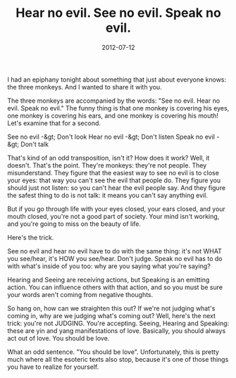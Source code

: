 #+TITLE: Hear no evil. See no evil. Speak no evil.
#+DATE: 2012-07-12
#+TAGS: musing, lesson, three monkeys

I had an epiphany tonight about something that just about everyone knows: the three monkeys. And I wanted to share it with you.

The three monkeys are accompanied by the words: "See no evil. Hear no evil. Speak no evil." The funny thing is that one monkey is covering his eyes, one monkey is covering his ears, and one monkey is covering his mouth! Let's examine that for a second.

See no evil -&gt; Don't look
Hear no evil -&gt; Don't listen
Speak no evil -&gt; Don't talk

That's kind of an odd transposition, isn't it? How does it work?
Well, it doesn't. That's the point. They're monkeys: they're not people. They misunderstand. They figure that the easiest way to see no evil is to close your eyes: that way you can't see the evil that people do. They figure you should just not listen: so you can't hear the evil people say. And they figure the safest thing to do is not talk: it means you can't say anything evil.

But if you go through life with your eyes closed, your ears closed, and your mouth closed, you're not a good part of society. Your mind isn't working, and you're going to miss on the beauty of life.

Here's the trick.

See no evil and hear no evil have to do with the same thing: it's not WHAT you see/hear, it's HOW you see/hear. Don't judge. Speak no evil has to do with what's inside of you too: why are you saying what you're saying?

Hearing and Seeing are receiving actions, but Speaking is an emitting action. You can influence others with that action, and so you must be sure your words aren't coming from negative thoughts.

So hang on, how can we straighten this out? If we're not judging what's coming in, why are we judging what's coming out? Well, here's the next trick: you're not JUDGING. You're accepting. Seeing, Hearing and Speaking: these are yin and yang manifestations of love. Basically, you should always act out of love. You should be love.

What an odd sentence. "You should be love". Unfortunately, this is pretty much where all the esoteric texts also stop, because it's one of those things you have to realize for yourself.
